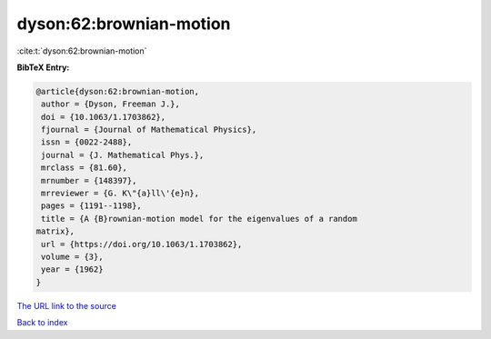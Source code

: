 dyson:62:brownian-motion
========================

:cite:t:`dyson:62:brownian-motion`

**BibTeX Entry:**

.. code-block:: bibtex

   @article{dyson:62:brownian-motion,
    author = {Dyson, Freeman J.},
    doi = {10.1063/1.1703862},
    fjournal = {Journal of Mathematical Physics},
    issn = {0022-2488},
    journal = {J. Mathematical Phys.},
    mrclass = {81.60},
    mrnumber = {148397},
    mrreviewer = {G. K\"{a}ll\'{e}n},
    pages = {1191--1198},
    title = {A {B}rownian-motion model for the eigenvalues of a random
   matrix},
    url = {https://doi.org/10.1063/1.1703862},
    volume = {3},
    year = {1962}
   }

`The URL link to the source <ttps://doi.org/10.1063/1.1703862}>`__


`Back to index <../By-Cite-Keys.html>`__

